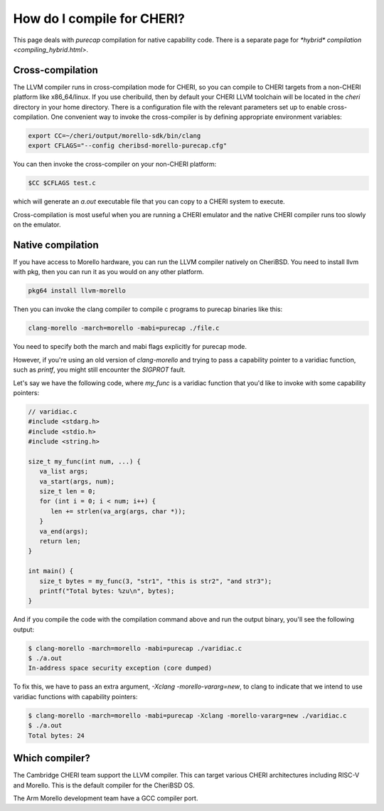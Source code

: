 =============================
 How do I compile for CHERI?
=============================

This page deals with *purecap* compilation for native
capability code. There is a separate page
for `*hybrid* compilation <compiling_hybrid.html>`.

Cross-compilation
=================

The LLVM compiler runs in cross-compilation mode for CHERI, so you can compile to CHERI targets from a non-CHERI platform like x86_64/linux.
If you use cheribuild, then by default your CHERI LLVM toolchain will be
located in the `cheri` directory in your home directory. There is a
configuration file with the relevant parameters set up to enable cross-compilation. One convenient way to
invoke the cross-compiler is by defining appropriate environment variables:

.. code-block:: bash

   export CC=~/cheri/output/morello-sdk/bin/clang
   export CFLAGS="--config cheribsd-morello-purecap.cfg"

You can then invoke the cross-compiler on your non-CHERI platform:

.. code-block:: bash

   $CC $CFLAGS test.c

which will generate an `a.out` executable file that you can copy to a
CHERI system to execute.

Cross-compilation is most useful when you are running a CHERI emulator and
the native CHERI compiler runs too slowly on the emulator.




Native compilation
==================

If you have access to Morello hardware, you can run the LLVM compiler natively
on CheriBSD. You need to install llvm with pkg, then you can run it as you would on any other platform.

.. code-block:: bash

   pkg64 install llvm-morello

Then you can invoke the clang compiler to compile c programs
to purecap binaries like this:

.. code-block:: bash

   clang-morello -march=morello -mabi=purecap ./file.c

You need to specify both the march and mabi flags explicitly for
purecap mode.

However, if you're using an old version of `clang-morello` and 
trying to pass a capability pointer to a varidiac function, such
as `printf`, you might still encounter the `SIGPROT` fault.

Let's say we have the following code, where `my_func` is a varidiac
function that you'd like to invoke with some capability pointers:

.. code-block:: c

   // varidiac.c
   #include <stdarg.h>
   #include <stdio.h>
   #include <string.h>

   size_t my_func(int num, ...) {
      va_list args;
      va_start(args, num);
      size_t len = 0;
      for (int i = 0; i < num; i++) {
         len += strlen(va_arg(args, char *));
      }
      va_end(args);
      return len;
   }

   int main() {
      size_t bytes = my_func(3, "str1", "this is str2", "and str3");
      printf("Total bytes: %zu\n", bytes);
   }


And if you compile the code with the compilation command above and 
run the output binary, you'll see the following output:

.. code-block:: bash

   $ clang-morello -march=morello -mabi=purecap ./varidiac.c
   $ ./a.out
   In-address space security exception (core dumped)


To fix this, we have to pass an extra argument, `-Xclang -morello-vararg=new`,
to clang to indicate that we intend to use varidiac functions with
capability pointers:

.. code-block:: bash

   $ clang-morello -march=morello -mabi=purecap -Xclang -morello-vararg=new ./varidiac.c
   $ ./a.out
   Total bytes: 24


Which compiler?
===============

The Cambridge CHERI team support the LLVM compiler. This can target various CHERI architectures including RISC-V and Morello. This is the default compiler for the CheriBSD OS.

The Arm Morello development team have a GCC compiler port.

